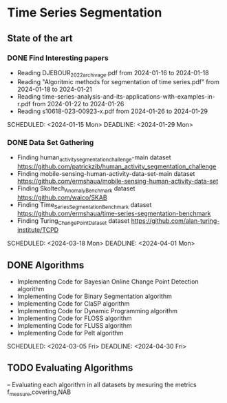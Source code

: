 * Time Series Segmentation
** State of the art
*** DONE Find Interesting papers
      - Reading DJEBOUR_2022_archivage.pdf from 2024-01-16 to 2024-01-18
      - Reading "Algoritmic methods for segmentation of time series.pdf" from 2024-01-18 to 2024-01-21
      - Reading time-series-analysis-and-its-applications-with-examples-in-r.pdf from 2024-01-22 to 2024-01-26
      - Reading s10618-023-00923-x.pdf from 2024-01-26 to 2024-01-29
      SCHEDULED: <2024-01-15 Mon> DEADLINE: <2024-01-29 Mon>
*** DONE Data Set Gathering
      - Finding human_activity_segmentation_challenge-main dataset https://github.com/patrickzib/human_activity_segmentation_challenge
      - Finding mobile-sensing-human-activity-data-set-main dataset https://github.com/ermshaua/mobile-sensing-human-activity-data-set
      - Finding Skoltech_Anomaly_Benchmark dataset https://github.com/waico/SKAB
      - Finding Time_Series_Segmentation_Benchmark dataset https://github.com/ermshaua/time-series-segmentation-benchmark
      - Finding Turing_Change_Point_Dataset dataset https://github.com/alan-turing-institute/TCPD
      SCHEDULED: <2024-03-18 Mon> DEADLINE: <2024-04-01 Mon>
** DONE Algorithms
      - Implementing Code for Bayesian Online Change Point Detection algorithm
      - Implementing Code for Binary Segmentation algorithm 
      - Implementing Code for ClaSP algorithm 
      - Implementing Code for Dynamic Programming algorithm 
      - Implementing Code for FLOSS algorithm 
      - Implementing Code for FLUSS algorithm 
      - Implementing Code for Pelt algorithm  
      SCHEDULED: <2024-03-05 Fri> DEADLINE: <2024-04-30 Fri>

** TODO Evaluating Algorithms
      -- Evaluating each algorithm in all datasets by mesuring the metrics f_measure,covering,NAB


